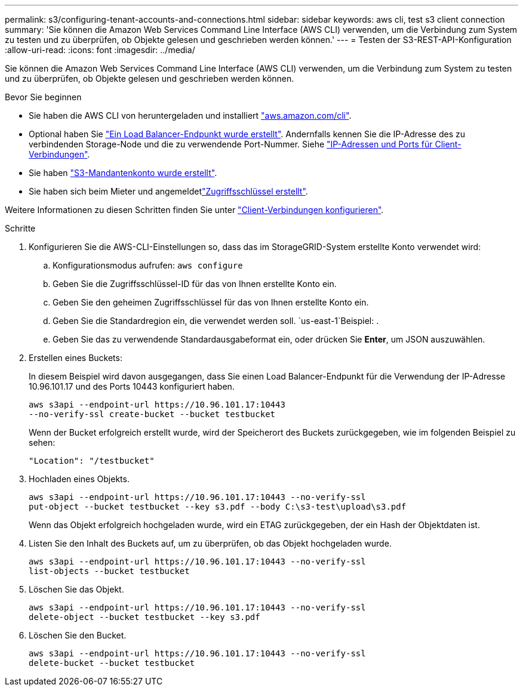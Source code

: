 ---
permalink: s3/configuring-tenant-accounts-and-connections.html 
sidebar: sidebar 
keywords: aws cli, test s3 client connection 
summary: 'Sie können die Amazon Web Services Command Line Interface (AWS CLI) verwenden, um die Verbindung zum System zu testen und zu überprüfen, ob Objekte gelesen und geschrieben werden können.' 
---
= Testen der S3-REST-API-Konfiguration
:allow-uri-read: 
:icons: font
:imagesdir: ../media/


[role="lead"]
Sie können die Amazon Web Services Command Line Interface (AWS CLI) verwenden, um die Verbindung zum System zu testen und zu überprüfen, ob Objekte gelesen und geschrieben werden können.

.Bevor Sie beginnen
* Sie haben die AWS CLI von heruntergeladen und installiert https://aws.amazon.com/cli["aws.amazon.com/cli"^].
* Optional haben Sie link:../admin/configuring-load-balancer-endpoints.html["Ein Load Balancer-Endpunkt wurde erstellt"]. Andernfalls kennen Sie die IP-Adresse des zu verbindenden Storage-Node und die zu verwendende Port-Nummer. Siehe link:../admin/summary-ip-addresses-and-ports-for-client-connections.html["IP-Adressen und Ports für Client-Verbindungen"].
* Sie haben link:../admin/creating-tenant-account.html["S3-Mandantenkonto wurde erstellt"].
* Sie haben sich beim Mieter und angemeldetlink:../tenant/creating-your-own-s3-access-keys.html["Zugriffsschlüssel erstellt"].


Weitere Informationen zu diesen Schritten finden Sie unter link:../admin/configuring-client-connections.html["Client-Verbindungen konfigurieren"].

.Schritte
. Konfigurieren Sie die AWS-CLI-Einstellungen so, dass das im StorageGRID-System erstellte Konto verwendet wird:
+
.. Konfigurationsmodus aufrufen: `aws configure`
.. Geben Sie die Zugriffsschlüssel-ID für das von Ihnen erstellte Konto ein.
.. Geben Sie den geheimen Zugriffsschlüssel für das von Ihnen erstellte Konto ein.
.. Geben Sie die Standardregion ein, die verwendet werden soll.  `us-east-1`Beispiel: .
.. Geben Sie das zu verwendende Standardausgabeformat ein, oder drücken Sie *Enter*, um JSON auszuwählen.


. Erstellen eines Buckets:
+
In diesem Beispiel wird davon ausgegangen, dass Sie einen Load Balancer-Endpunkt für die Verwendung der IP-Adresse 10.96.101.17 und des Ports 10443 konfiguriert haben.

+
[listing]
----
aws s3api --endpoint-url https://10.96.101.17:10443
--no-verify-ssl create-bucket --bucket testbucket
----
+
Wenn der Bucket erfolgreich erstellt wurde, wird der Speicherort des Buckets zurückgegeben, wie im folgenden Beispiel zu sehen:

+
[listing]
----
"Location": "/testbucket"
----
. Hochladen eines Objekts.
+
[listing]
----
aws s3api --endpoint-url https://10.96.101.17:10443 --no-verify-ssl
put-object --bucket testbucket --key s3.pdf --body C:\s3-test\upload\s3.pdf
----
+
Wenn das Objekt erfolgreich hochgeladen wurde, wird ein ETAG zurückgegeben, der ein Hash der Objektdaten ist.

. Listen Sie den Inhalt des Buckets auf, um zu überprüfen, ob das Objekt hochgeladen wurde.
+
[listing]
----
aws s3api --endpoint-url https://10.96.101.17:10443 --no-verify-ssl
list-objects --bucket testbucket
----
. Löschen Sie das Objekt.
+
[listing]
----
aws s3api --endpoint-url https://10.96.101.17:10443 --no-verify-ssl
delete-object --bucket testbucket --key s3.pdf
----
. Löschen Sie den Bucket.
+
[listing]
----
aws s3api --endpoint-url https://10.96.101.17:10443 --no-verify-ssl
delete-bucket --bucket testbucket
----


